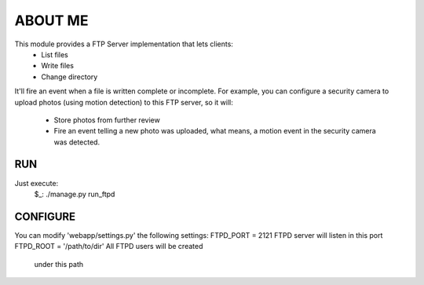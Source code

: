 ABOUT ME
========

This module provides a FTP Server implementation that lets clients:
    - List files
    - Write files
    - Change directory

It'll fire an event when a file is written complete or incomplete.
For example, you can configure a security camera to upload photos
(using motion detection) to this FTP server, so it will:
    - Store photos from further review
    - Fire an event telling a new photo was uploaded, what means,
      a motion event in the security camera was detected.


RUN
---

Just execute:
    $_: ./manage.py run_ftpd


CONFIGURE
---------

You can modify 'webapp/settings.py' the following settings:
FTPD_PORT = 2121                FTPD server will listen in this port
FTPD_ROOT = '/path/to/dir'      All FTPD users will be created 
                                under this path
